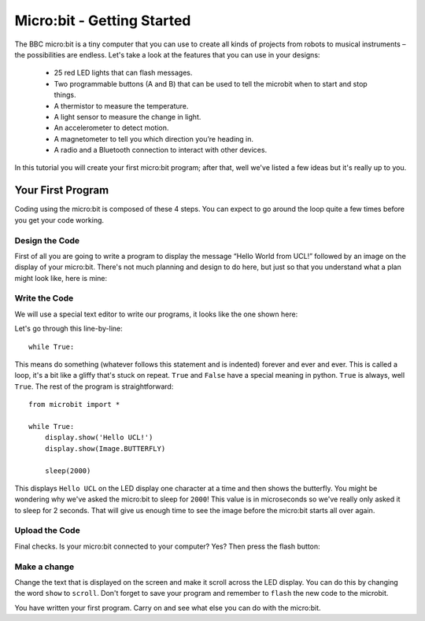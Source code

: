 ****************************
Micro:bit - Getting Started 
****************************

The BBC micro:bit is a tiny computer that you can use to create all kinds of projects from robots to musical instruments – 
the possibilities are endless. Let's take a look at the features that you can use in your designs:

 * 25 red LED lights that can flash messages.
 * Two programmable buttons (A and B) that can be used to tell the microbit when to start and stop things.
 * A thermistor to measure the temperature.
 * A light sensor to measure the change in light.
 * An accelerometer to detect motion.
 * A magnetometer to tell you which direction you’re heading in.
 * A radio and a Bluetooth connection to interact with other devices.

.. image:: microbit-front-back.jpg

In this tutorial you will create your first micro:bit program; after that, well we've listed a few ideas but it's really up to you.

Your First Program
===================
Coding using the micro:bit is composed of these 4 steps. You can expect to go around the loop  quite a few times before you get your code working.

.. image:: microbit_lifecycle.jpg


Design the Code
----------------

First of all you are going to write a program to display the message “Hello World from UCL!” followed by an image on the display of your micro:bit. There's not much planning and design to do here, but just so that you understand what a plan might look like, here is mine: 

.. image:: microbit_plan.jpg

Write the Code
--------------
We will use a special text editor to write our programs, it looks like the one shown here: 

.. image:: mu_first_program.jpg

Let's go through this line-by-line::

	while True: 

This means do something (whatever follows this statement and is indented) forever and ever and ever. This is called  a loop, it's a bit like a gliffy that's stuck on repeat.  ``True`` and ``False`` have a special meaning in python. ``True`` is always, well ``True``. The rest of the program is straightforward::

	from microbit import *

	while True:
    	    display.show('Hello UCL!')
            display.show(Image.BUTTERFLY)
    
    	    sleep(2000)
      
This displays ``Hello UCL`` on the LED display one character at a time and then shows the butterfly. You might be wondering why we've asked the 
micro:bit to sleep for ``2000``! This value is in microseconds so we've really only asked it to sleep for 2 seconds. That will give us enough time to see the image before the micro:bit starts all over again.


Upload the Code
----------------
Final checks. Is your micro:bit connected to your computer? Yes? Then press the flash button:

.. image:: mu_flash.jpg


Make a change 
-------------
Change the text that is displayed on the screen and make it scroll across the LED display. You can do this by changing the word ``show`` to ``scroll``. Don't forget to save your program and remember to  ``flash`` the new code to the microbit.

.. image:: high_five.png

You have written your first program. Carry on and see what else you can do with the micro:bit.
